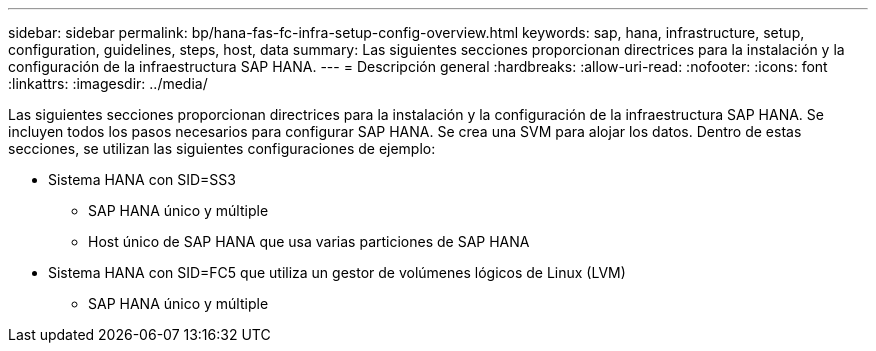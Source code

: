 ---
sidebar: sidebar 
permalink: bp/hana-fas-fc-infra-setup-config-overview.html 
keywords: sap, hana, infrastructure, setup, configuration, guidelines, steps, host, data 
summary: Las siguientes secciones proporcionan directrices para la instalación y la configuración de la infraestructura SAP HANA. 
---
= Descripción general
:hardbreaks:
:allow-uri-read: 
:nofooter: 
:icons: font
:linkattrs: 
:imagesdir: ../media/


[role="lead"]
Las siguientes secciones proporcionan directrices para la instalación y la configuración de la infraestructura SAP HANA. Se incluyen todos los pasos necesarios para configurar SAP HANA. Se crea una SVM para alojar los datos. Dentro de estas secciones, se utilizan las siguientes configuraciones de ejemplo:

* Sistema HANA con SID=SS3
+
** SAP HANA único y múltiple
** Host único de SAP HANA que usa varias particiones de SAP HANA


* Sistema HANA con SID=FC5 que utiliza un gestor de volúmenes lógicos de Linux (LVM)
+
** SAP HANA único y múltiple



